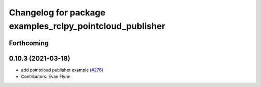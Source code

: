 ^^^^^^^^^^^^^^^^^^^^^^^^^^^^^^^^^^^^^^^^^^^^^^^^^^^^^^^^^
Changelog for package examples_rclpy_pointcloud_publisher
^^^^^^^^^^^^^^^^^^^^^^^^^^^^^^^^^^^^^^^^^^^^^^^^^^^^^^^^^

Forthcoming
-----------

0.10.3 (2021-03-18)
-------------------
* add pointcloud publisher example (`#276 <https://github.com/ros2/examples/issues/276>`_)
* Contributors: Evan Flynn
